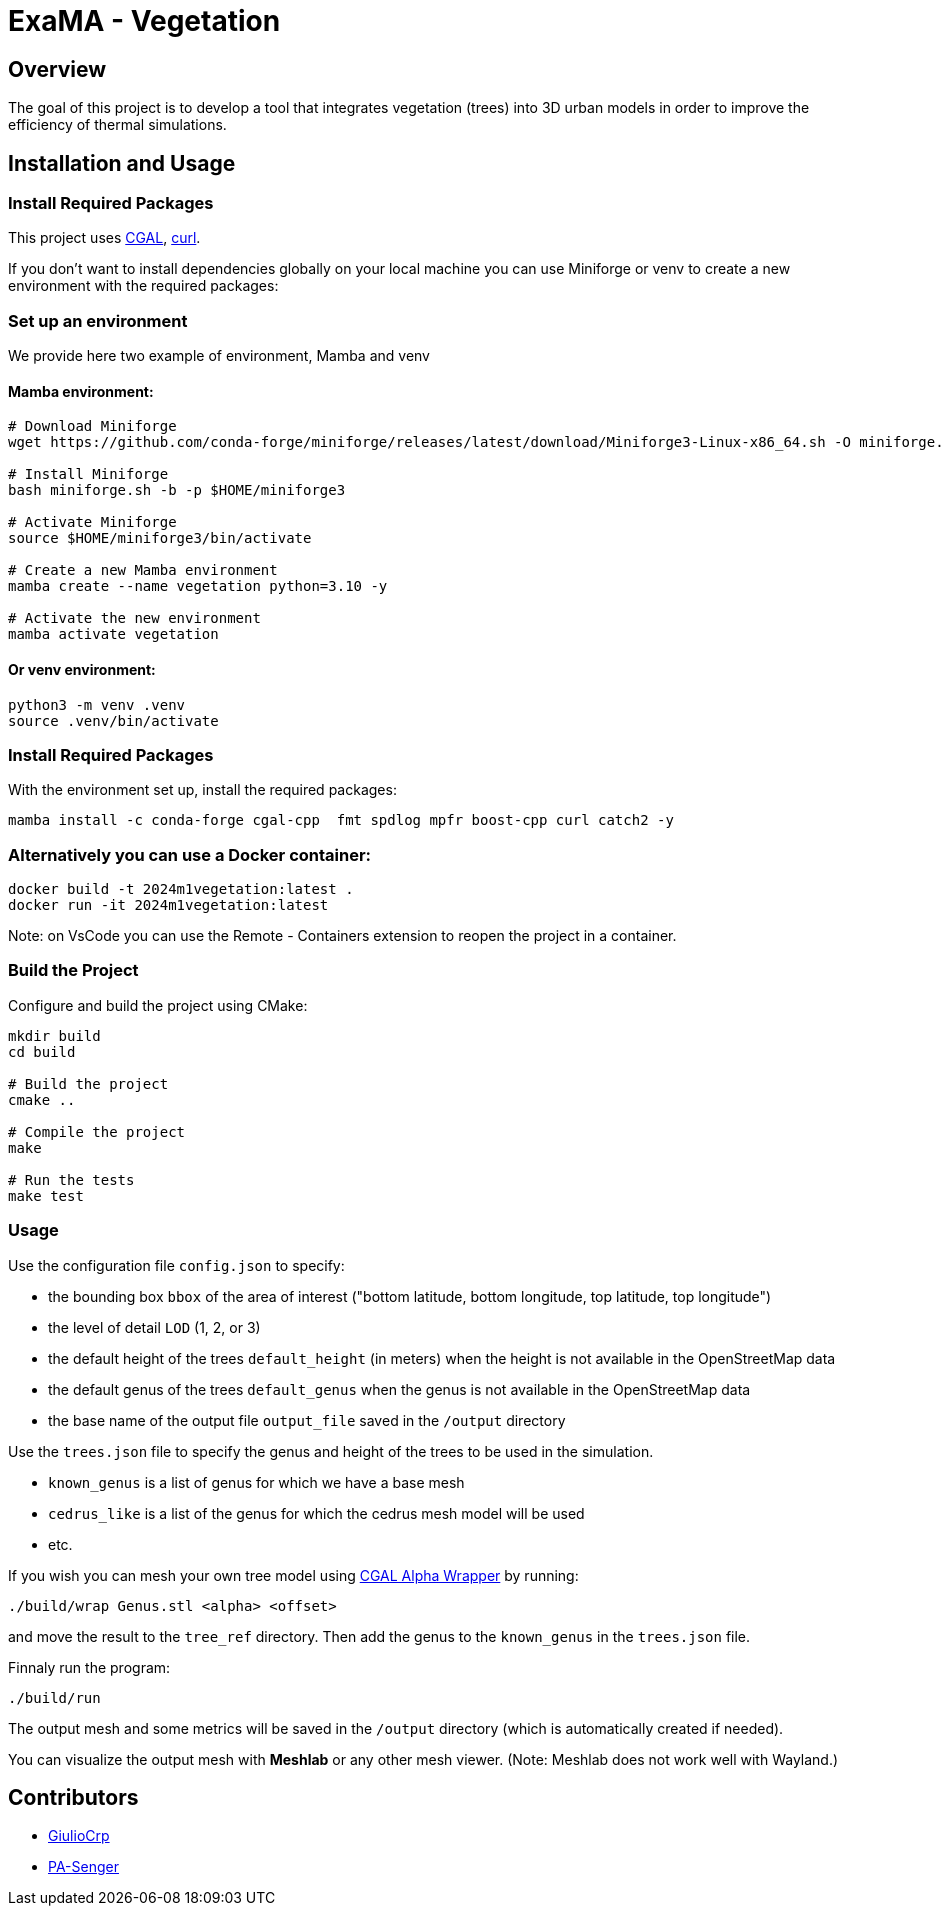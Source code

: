 = ExaMA - Vegetation

== Overview

The goal of this project is to develop a tool that integrates vegetation (trees) into 3D urban models in order to improve the efficiency of thermal simulations.

== Installation and Usage

=== Install Required Packages

This project uses link:https://www.cgal.org[CGAL], link:https://curl.se/[curl].

If you don't want to install dependencies globally on your local machine you can use Miniforge or venv to create a new environment with the required packages:

=== Set up an environment 
We provide here two example of environment, Mamba and venv

==== Mamba environment:

```bash
# Download Miniforge
wget https://github.com/conda-forge/miniforge/releases/latest/download/Miniforge3-Linux-x86_64.sh -O miniforge.sh

# Install Miniforge
bash miniforge.sh -b -p $HOME/miniforge3 

# Activate Miniforge
source $HOME/miniforge3/bin/activate 

# Create a new Mamba environment
mamba create --name vegetation python=3.10 -y

# Activate the new environment
mamba activate vegetation
```

==== Or venv environment:
```bash
python3 -m venv .venv
source .venv/bin/activate
```

=== Install Required Packages

With the environment set up, install the required packages:
```bash

mamba install -c conda-forge cgal-cpp  fmt spdlog mpfr boost-cpp curl catch2 -y
```

=== Alternatively you can use a Docker container:
```bash
docker build -t 2024m1vegetation:latest .
docker run -it 2024m1vegetation:latest
```

Note: on VsCode you can use the Remote - Containers extension to reopen the project in a container.

=== Build the Project

Configure and build the project using CMake:
```bash
mkdir build
cd build

# Build the project
cmake ..

# Compile the project
make

# Run the tests
make test
```

=== Usage 

Use the configuration file `config.json` to specify:  

- the bounding box `bbox` of the area of interest ("bottom latitude, bottom longitude, top latitude, top longitude")

- the level of detail `LOD` (1, 2, or 3)

- the default height of the trees `default_height` (in meters) when the height is not available in the OpenStreetMap data

- the default genus of the trees `default_genus` when the genus is not available in the OpenStreetMap data

- the base name of the output file `output_file` saved in the `/output` directory

Use the `trees.json` file to specify the genus and height of the trees to be used in the simulation.

- `known_genus` is a list of genus for which we have a base mesh
- `cedrus_like` is a list of the genus for which the cedrus mesh model will be used
- etc.

If you wish you can mesh your own tree model using link:https://doc.cgal.org/latest/Alpha_wrap_3/index.html[CGAL Alpha Wrapper] by running:

```bash
./build/wrap Genus.stl <alpha> <offset>
```

and move the result to the `tree_ref` directory. Then add the genus to the `known_genus` in the `trees.json` file.

Finnaly run the program:
```bash
./build/run
```

The output mesh and some metrics will be saved in the `/output` directory (which is automatically created if needed).

You can visualize the output mesh with **Meshlab** or any other mesh viewer. (Note: Meshlab does not work well with Wayland.)


== Contributors

* https://github.com/GiulioCrp[GiulioCrp]
* https://github.com/PA-Senger[PA-Senger]